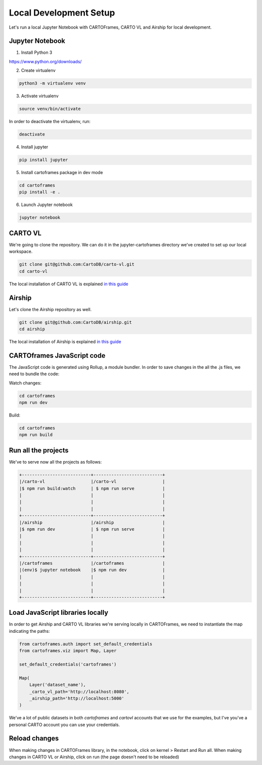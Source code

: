 Local Development Setup
=======================

Let's run a local Jupyter Notebook with CARTOFrames, CARTO VL and Airship for local development.

Jupyter Notebook
^^^^^^^^^^^^^^^^

1. Install Python 3

https://www.python.org/downloads/

2. Create virtualenv

.. code::

  python3 -m virtualenv venv

3. Activate virtualenv

.. code::

  source venv/bin/activate

In order to deactivate the virtualenv, run:

.. code::
  
  deactivate

4. Install jupyter

.. code::

  pip install jupyter

5. Install cartoframes package in dev mode

.. code::

  cd cartoframes
  pip install -e .

6. Launch Jupyter notebook

.. code::

  jupyter notebook


CARTO VL
^^^^^^^^

We're going to clone the repository. We can do it in the jupyter-cartoframes directory we've created to set up our local workspace.

.. code::

  git clone git@github.com:CartoDB/carto-vl.git
  cd carto-vl


The local installation of CARTO VL is explained `in this guide <https://github.com/CartoDB/carto-vl/blob/master/DEVELOPERS.md/>`__

Airship
^^^^^^^

Let's clone the Airship repository as well.

.. code::

  git clone git@github.com:CartoDB/airship.git
  cd airship


The local installation of Airship is explained `in this guide <https://github.com/CartoDB/airship/blob/master/DEVELOPERS.md/>`__

CARTOframes JavaScript code
^^^^^^^^^^^^^^^^^^^^^^^^^^^

The JavaScript code is generated using Rollup, a module bundler. In order to save changes in the all the .js files, we need to bundle the code:

Watch changes:

.. code::

  cd cartoframes
  npm run dev

Build:

.. code::

  cd cartoframes
  npm run build


Run all the projects
^^^^^^^^^^^^^^^^^^^^

We've to serve now all the projects as follows:

.. code::

  +---------------------------+---------------------------+
  |/carto-vl                  |/carto-vl                  |
  |$ npm run build:watch      | $ npm run serve           |
  |                           |                           |
  |                           |                           |
  |                           |                           |
  +---------------------------+---------------------------+
  |/airship                   |/airship                   |
  |$ npm run dev              | $ npm run serve           |
  |                           |                           |
  |                           |                           |
  |                           |                           |
  +---------------------------+---------------------------+
  |/cartoframes               |/cartoframes               |
  |(env)$ jupyter notebook    |$ npm run dev              |
  |                           |                           |
  |                           |                           |
  |                           |                           |
  +---------------------------+---------------------------+

Load JavaScript libraries locally
^^^^^^^^^^^^^^^^^^^^^^^^^^^^^^^^^

In order to get Airship and CARTO VL libraries we're serving locally in CARTOFrames, we need to instantiate the map indicating the paths:

.. code:: python

  from cartoframes.auth import set_default_credentials
  from cartoframes.viz import Map, Layer

  set_default_credentials('cartoframes')

  Map(
      Layer('dataset_name'),
      _carto_vl_path='http://localhost:8080',
      _airship_path='http://localhost:5000'
  )

We've a lot of public datasets in both `cartoframes` and `cartovl` accounts that we use for the examples, but I've you've a personal CARTO account you can use your credentials.

Reload changes
^^^^^^^^^^^^^^

When making changes in CARTOFrames library, in the notebook, click on kernel > Restart and Run all. When making changes in CARTO VL or Airship, click on run (the page doesn't need to be reloaded)

